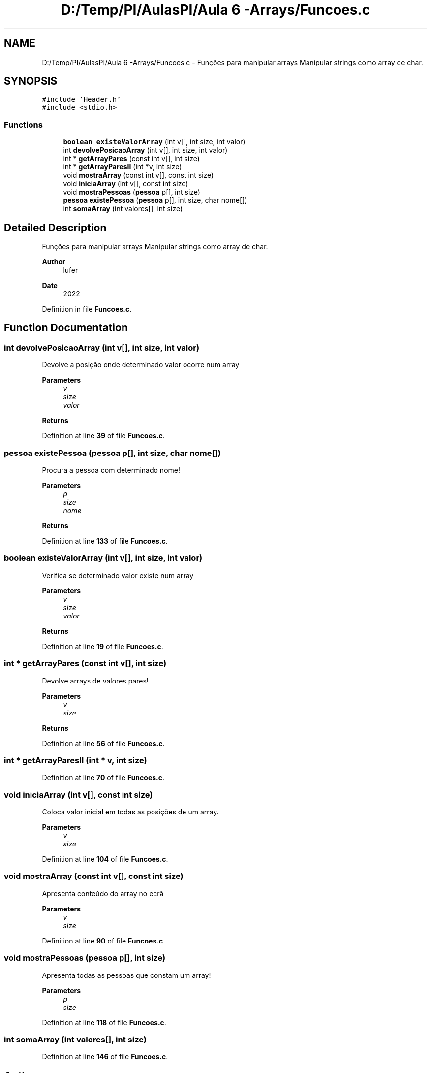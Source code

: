 .TH "D:/Temp/PI/AulasPI/Aula 6 -Arrays/Funcoes.c" 3 "Fri Oct 28 2022" "Version 1.0" "Aulas de PI - EIM" \" -*- nroff -*-
.ad l
.nh
.SH NAME
D:/Temp/PI/AulasPI/Aula 6 -Arrays/Funcoes.c \- Funções para manipular arrays Manipular strings como array de char\&.  

.SH SYNOPSIS
.br
.PP
\fC#include 'Header\&.h'\fP
.br
\fC#include <stdio\&.h>\fP
.br

.SS "Functions"

.in +1c
.ti -1c
.RI "\fBboolean\fP \fBexisteValorArray\fP (int v[], int size, int valor)"
.br
.ti -1c
.RI "int \fBdevolvePosicaoArray\fP (int v[], int size, int valor)"
.br
.ti -1c
.RI "int * \fBgetArrayPares\fP (const int v[], int size)"
.br
.ti -1c
.RI "int * \fBgetArrayParesII\fP (int *v, int size)"
.br
.ti -1c
.RI "void \fBmostraArray\fP (const int v[], const int size)"
.br
.ti -1c
.RI "void \fBiniciaArray\fP (int v[], const int size)"
.br
.ti -1c
.RI "void \fBmostraPessoas\fP (\fBpessoa\fP p[], int size)"
.br
.ti -1c
.RI "\fBpessoa\fP \fBexistePessoa\fP (\fBpessoa\fP p[], int size, char nome[])"
.br
.ti -1c
.RI "int \fBsomaArray\fP (int valores[], int size)"
.br
.in -1c
.SH "Detailed Description"
.PP 
Funções para manipular arrays Manipular strings como array de char\&. 


.PP
\fBAuthor\fP
.RS 4
lufer 
.RE
.PP
\fBDate\fP
.RS 4
2022 
.RE
.PP

.PP
Definition in file \fBFuncoes\&.c\fP\&.
.SH "Function Documentation"
.PP 
.SS "int devolvePosicaoArray (int v[], int size, int valor)"
Devolve a posição onde determinado valor ocorre num array
.PP
\fBParameters\fP
.RS 4
\fIv\fP 
.br
\fIsize\fP 
.br
\fIvalor\fP 
.RE
.PP
\fBReturns\fP
.RS 4
.RE
.PP

.PP
Definition at line \fB39\fP of file \fBFuncoes\&.c\fP\&.
.SS "\fBpessoa\fP existePessoa (\fBpessoa\fP p[], int size, char nome[])"
Procura a pessoa com determinado nome!
.PP
\fBParameters\fP
.RS 4
\fIp\fP 
.br
\fIsize\fP 
.br
\fInome\fP 
.RE
.PP
\fBReturns\fP
.RS 4
.RE
.PP

.PP
Definition at line \fB133\fP of file \fBFuncoes\&.c\fP\&.
.SS "\fBboolean\fP existeValorArray (int v[], int size, int valor)"
Verifica se determinado valor existe num array
.PP
\fBParameters\fP
.RS 4
\fIv\fP 
.br
\fIsize\fP 
.br
\fIvalor\fP 
.RE
.PP
\fBReturns\fP
.RS 4
.RE
.PP

.PP
Definition at line \fB19\fP of file \fBFuncoes\&.c\fP\&.
.SS "int * getArrayPares (const int v[], int size)"
Devolve arrays de valores pares!
.PP
\fBParameters\fP
.RS 4
\fIv\fP 
.br
\fIsize\fP 
.RE
.PP
\fBReturns\fP
.RS 4
.RE
.PP

.PP
Definition at line \fB56\fP of file \fBFuncoes\&.c\fP\&.
.SS "int * getArrayParesII (int * v, int size)"

.PP
Definition at line \fB70\fP of file \fBFuncoes\&.c\fP\&.
.SS "void iniciaArray (int v[], const int size)"
Coloca valor inicial em todas as posições de um array\&.
.PP
\fBParameters\fP
.RS 4
\fIv\fP 
.br
\fIsize\fP 
.RE
.PP

.PP
Definition at line \fB104\fP of file \fBFuncoes\&.c\fP\&.
.SS "void mostraArray (const int v[], const int size)"
Apresenta conteúdo do array no ecrã
.PP
\fBParameters\fP
.RS 4
\fIv\fP 
.br
\fIsize\fP 
.RE
.PP

.PP
Definition at line \fB90\fP of file \fBFuncoes\&.c\fP\&.
.SS "void mostraPessoas (\fBpessoa\fP p[], int size)"
Apresenta todas as pessoas que constam um array!
.PP
\fBParameters\fP
.RS 4
\fIp\fP 
.br
\fIsize\fP 
.RE
.PP

.PP
Definition at line \fB118\fP of file \fBFuncoes\&.c\fP\&.
.SS "int somaArray (int valores[], int size)"

.PP
Definition at line \fB146\fP of file \fBFuncoes\&.c\fP\&.
.SH "Author"
.PP 
Generated automatically by Doxygen for Aulas de PI - EIM from the source code\&.
